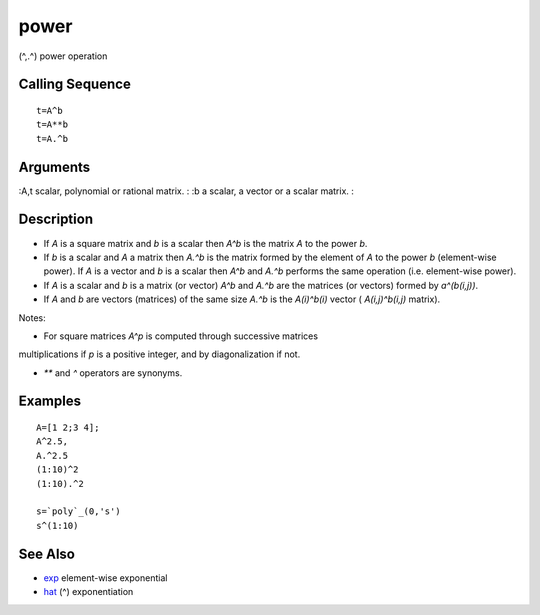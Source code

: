 


power
=====

(^,.^) power operation



Calling Sequence
~~~~~~~~~~~~~~~~


::

    t=A^b
    t=A**b
    t=A.^b




Arguments
~~~~~~~~~

:A,t scalar, polynomial or rational matrix.
: :b a scalar, a vector or a scalar matrix.
:



Description
~~~~~~~~~~~


+ If `A` is a square matrix and `b` is a scalar then `A^b` is the
  matrix `A` to the power `b`.
+ If `b` is a scalar and `A` a matrix then `A.^b` is the matrix formed
  by the element of `A` to the power `b` (element-wise power). If `A` is
  a vector and `b` is a scalar then `A^b` and `A.^b` performs the same
  operation (i.e. element-wise power).
+ If `A` is a scalar and `b` is a matrix (or vector) `A^b` and `A.^b`
  are the matrices (or vectors) formed by `a^(b(i,j))`.
+ If `A` and `b` are vectors (matrices) of the same size `A.^b` is the
  `A(i)^b(i)` vector ( `A(i,j)^b(i,j)` matrix).


Notes:

- For square matrices `A^p` is computed through successive matrices
multiplications if `p` is a positive integer, and by diagonalization
if not.

- `**` and `^` operators are synonyms.



Examples
~~~~~~~~


::

    A=[1 2;3 4];
    A^2.5,
    A.^2.5
    (1:10)^2
    (1:10).^2
    
    s=`poly`_(0,'s')
    s^(1:10)




See Also
~~~~~~~~


+ `exp`_ element-wise exponential
+ `hat`_ (^) exponentiation


.. _hat: hat.html
.. _exp: exp.html


